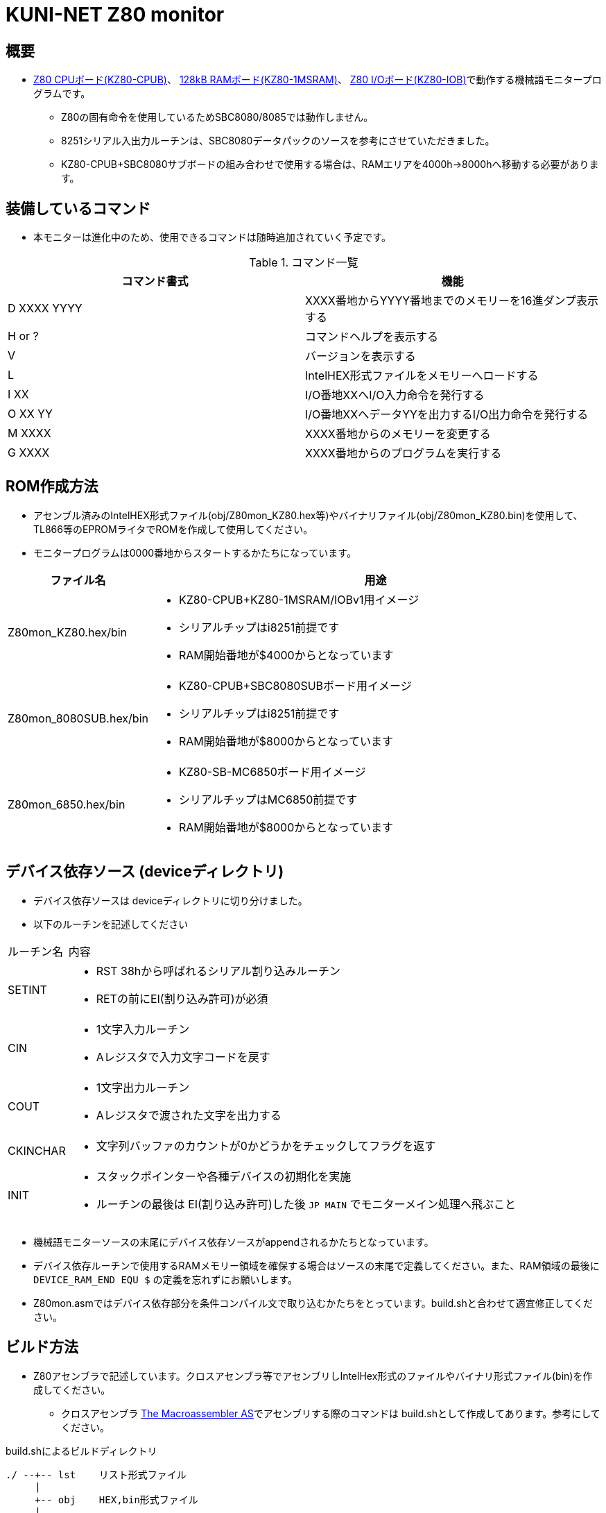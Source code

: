 = KUNI-NET Z80 monitor

== 概要
* https://github.com/kuninet/Z80_CPUB[Z80 CPUボード(KZ80-CPUB)]、 https://github.com/kuninet/Z80_1MRAMB[128kB RAMボード(KZ80-1MSRAM)]、 https://github.com/kuninet/Z80_IOB[Z80 I/Oボード(KZ80-IOB)]で動作する機械語モニタープログラムです。
** Z80の固有命令を使用しているためSBC8080/8085では動作しません。
** 8251シリアル入出力ルーチンは、SBC8080データパックのソースを参考にさせていただきました。
** KZ80-CPUB+SBC8080サブボードの組み合わせで使用する場合は、RAMエリアを4000h→8000hへ移動する必要があります。

== 装備しているコマンド
* 本モニターは進化中のため、使用できるコマンドは随時追加されていく予定です。

.コマンド一覧
|===
|コマンド書式|機能

|D XXXX YYYY
|XXXX番地からYYYY番地までのメモリーを16進ダンプ表示する

|H or ?
|コマンドヘルプを表示する

|V
|バージョンを表示する

|L
|IntelHEX形式ファイルをメモリーへロードする

|I XX
|I/O番地XXへI/O入力命令を発行する

|O XX YY
|I/O番地XXへデータYYを出力するI/O出力命令を発行する

|M XXXX
|XXXX番地からのメモリーを変更する

|G XXXX
|XXXX番地からのプログラムを実行する

|===

== ROM作成方法
* アセンブル済みのIntelHEX形式ファイル(obj/Z80mon_KZ80.hex等)やバイナリファイル(obj/Z80mon_KZ80.bin)を使用して、TL866等のEPROMライタでROMを作成して使用してください。
* モニタープログラムは0000番地からスタートするかたちになっています。 

[cols="1,10a"]
|===
|ファイル名|用途

|Z80mon_KZ80.hex/bin
|* KZ80-CPUB+KZ80-1MSRAM/IOBv1用イメージ
* シリアルチップはi8251前提です
* RAM開始番地が$4000からとなっています

|Z80mon_8080SUB.hex/bin
|* KZ80-CPUB+SBC8080SUBボード用イメージ
* シリアルチップはi8251前提です
* RAM開始番地が$8000からとなっています

|Z80mon_6850.hex/bin
|* KZ80-SB-MC6850ボード用イメージ
* シリアルチップはMC6850前提です
* RAM開始番地が$8000からとなっています


|===

== デバイス依存ソース (deviceディレクトリ)
* デバイス依存ソースは deviceディレクトリに切り分けました。
* 以下のルーチンを記述してください

[cols="1,10a"]
|===

|ルーチン名|内容

|SETINT
|* RST 38hから呼ばれるシリアル割り込みルーチン
* RETの前にEI(割り込み許可)が必須

|CIN
|* 1文字入力ルーチン
* Aレジスタで入力文字コードを戻す

|COUT
|* 1文字出力ルーチン
* Aレジスタで渡された文字を出力する

|CKINCHAR
|* 文字列バッファのカウントが0かどうかをチェックしてフラグを返す

|INIT
|* スタックポインターや各種デバイスの初期化を実施
* ルーチンの最後は EI(割り込み許可)した後 `JP MAIN` でモニターメイン処理へ飛ぶこと

|===

* 機械語モニターソースの末尾にデバイス依存ソースがappendされるかたちとなっています。
* デバイス依存ルーチンで使用するRAMメモリー領域を確保する場合はソースの末尾で定義してください。また、RAM領域の最後に `DEVICE_RAM_END EQU $` の定義を忘れずにお願いします。
* Z80mon.asmではデバイス依存部分を条件コンパイル文で取り込むかたちをとっています。build.shと合わせて適宜修正してください。

== ビルド方法
* Z80アセンブラで記述しています。クロスアセンブラ等でアセンブリしIntelHex形式のファイルやバイナリ形式ファイル(bin)を作成してください。
** クロスアセンブラ http://john.ccac.rwth-aachen.de:8000/as/[The Macroassembler AS]でアセンブリする際のコマンドは build.shとして作成してあります。参考にしてください。

build.shによるビルドディレクトリ
----
./ --+-- lst    リスト形式ファイル
     |
     +-- obj    HEX,bin形式ファイル
     |
     +-- p      ASコンパイル結果(pファイル)
----


== ライセンス
* 本プログラムのうち私が作成した部分はMITライセンスとします。

== 謝辞
* 本モニタープログラムを作成するにあたり、様々な助言、アイデアをいただきました。ありがとうございます。
** @vintagechips さま (SBCシリーズ原作)
** @tendai22plus さま
** @electrelic さま

